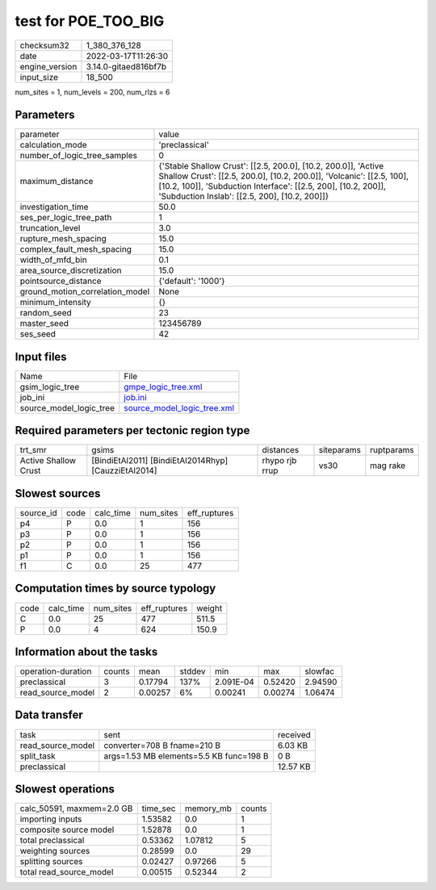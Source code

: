 test for POE_TOO_BIG
====================

+----------------+----------------------+
| checksum32     | 1_380_376_128        |
+----------------+----------------------+
| date           | 2022-03-17T11:26:30  |
+----------------+----------------------+
| engine_version | 3.14.0-gitaed816bf7b |
+----------------+----------------------+
| input_size     | 18_500               |
+----------------+----------------------+

num_sites = 1, num_levels = 200, num_rlzs = 6

Parameters
----------
+---------------------------------+----------------------------------------------------------------------------------------------------------------------------------------------------------------------------------------------------------------------------------------------------------+
| parameter                       | value                                                                                                                                                                                                                                                    |
+---------------------------------+----------------------------------------------------------------------------------------------------------------------------------------------------------------------------------------------------------------------------------------------------------+
| calculation_mode                | 'preclassical'                                                                                                                                                                                                                                           |
+---------------------------------+----------------------------------------------------------------------------------------------------------------------------------------------------------------------------------------------------------------------------------------------------------+
| number_of_logic_tree_samples    | 0                                                                                                                                                                                                                                                        |
+---------------------------------+----------------------------------------------------------------------------------------------------------------------------------------------------------------------------------------------------------------------------------------------------------+
| maximum_distance                | {'Stable Shallow Crust': [[2.5, 200.0], [10.2, 200.0]], 'Active Shallow Crust': [[2.5, 200.0], [10.2, 200.0]], 'Volcanic': [[2.5, 100], [10.2, 100]], 'Subduction Interface': [[2.5, 200], [10.2, 200]], 'Subduction Inslab': [[2.5, 200], [10.2, 200]]} |
+---------------------------------+----------------------------------------------------------------------------------------------------------------------------------------------------------------------------------------------------------------------------------------------------------+
| investigation_time              | 50.0                                                                                                                                                                                                                                                     |
+---------------------------------+----------------------------------------------------------------------------------------------------------------------------------------------------------------------------------------------------------------------------------------------------------+
| ses_per_logic_tree_path         | 1                                                                                                                                                                                                                                                        |
+---------------------------------+----------------------------------------------------------------------------------------------------------------------------------------------------------------------------------------------------------------------------------------------------------+
| truncation_level                | 3.0                                                                                                                                                                                                                                                      |
+---------------------------------+----------------------------------------------------------------------------------------------------------------------------------------------------------------------------------------------------------------------------------------------------------+
| rupture_mesh_spacing            | 15.0                                                                                                                                                                                                                                                     |
+---------------------------------+----------------------------------------------------------------------------------------------------------------------------------------------------------------------------------------------------------------------------------------------------------+
| complex_fault_mesh_spacing      | 15.0                                                                                                                                                                                                                                                     |
+---------------------------------+----------------------------------------------------------------------------------------------------------------------------------------------------------------------------------------------------------------------------------------------------------+
| width_of_mfd_bin                | 0.1                                                                                                                                                                                                                                                      |
+---------------------------------+----------------------------------------------------------------------------------------------------------------------------------------------------------------------------------------------------------------------------------------------------------+
| area_source_discretization      | 15.0                                                                                                                                                                                                                                                     |
+---------------------------------+----------------------------------------------------------------------------------------------------------------------------------------------------------------------------------------------------------------------------------------------------------+
| pointsource_distance            | {'default': '1000'}                                                                                                                                                                                                                                      |
+---------------------------------+----------------------------------------------------------------------------------------------------------------------------------------------------------------------------------------------------------------------------------------------------------+
| ground_motion_correlation_model | None                                                                                                                                                                                                                                                     |
+---------------------------------+----------------------------------------------------------------------------------------------------------------------------------------------------------------------------------------------------------------------------------------------------------+
| minimum_intensity               | {}                                                                                                                                                                                                                                                       |
+---------------------------------+----------------------------------------------------------------------------------------------------------------------------------------------------------------------------------------------------------------------------------------------------------+
| random_seed                     | 23                                                                                                                                                                                                                                                       |
+---------------------------------+----------------------------------------------------------------------------------------------------------------------------------------------------------------------------------------------------------------------------------------------------------+
| master_seed                     | 123456789                                                                                                                                                                                                                                                |
+---------------------------------+----------------------------------------------------------------------------------------------------------------------------------------------------------------------------------------------------------------------------------------------------------+
| ses_seed                        | 42                                                                                                                                                                                                                                                       |
+---------------------------------+----------------------------------------------------------------------------------------------------------------------------------------------------------------------------------------------------------------------------------------------------------+

Input files
-----------
+-------------------------+--------------------------------------------------------------+
| Name                    | File                                                         |
+-------------------------+--------------------------------------------------------------+
| gsim_logic_tree         | `gmpe_logic_tree.xml <gmpe_logic_tree.xml>`_                 |
+-------------------------+--------------------------------------------------------------+
| job_ini                 | `job.ini <job.ini>`_                                         |
+-------------------------+--------------------------------------------------------------+
| source_model_logic_tree | `source_model_logic_tree.xml <source_model_logic_tree.xml>`_ |
+-------------------------+--------------------------------------------------------------+

Required parameters per tectonic region type
--------------------------------------------
+----------------------+------------------------------------------------------+----------------+------------+------------+
| trt_smr              | gsims                                                | distances      | siteparams | ruptparams |
+----------------------+------------------------------------------------------+----------------+------------+------------+
| Active Shallow Crust | [BindiEtAl2011] [BindiEtAl2014Rhyp] [CauzziEtAl2014] | rhypo rjb rrup | vs30       | mag rake   |
+----------------------+------------------------------------------------------+----------------+------------+------------+

Slowest sources
---------------
+-----------+------+-----------+-----------+--------------+
| source_id | code | calc_time | num_sites | eff_ruptures |
+-----------+------+-----------+-----------+--------------+
| p4        | P    | 0.0       | 1         | 156          |
+-----------+------+-----------+-----------+--------------+
| p3        | P    | 0.0       | 1         | 156          |
+-----------+------+-----------+-----------+--------------+
| p2        | P    | 0.0       | 1         | 156          |
+-----------+------+-----------+-----------+--------------+
| p1        | P    | 0.0       | 1         | 156          |
+-----------+------+-----------+-----------+--------------+
| f1        | C    | 0.0       | 25        | 477          |
+-----------+------+-----------+-----------+--------------+

Computation times by source typology
------------------------------------
+------+-----------+-----------+--------------+--------+
| code | calc_time | num_sites | eff_ruptures | weight |
+------+-----------+-----------+--------------+--------+
| C    | 0.0       | 25        | 477          | 511.5  |
+------+-----------+-----------+--------------+--------+
| P    | 0.0       | 4         | 624          | 150.9  |
+------+-----------+-----------+--------------+--------+

Information about the tasks
---------------------------
+--------------------+--------+---------+--------+-----------+---------+---------+
| operation-duration | counts | mean    | stddev | min       | max     | slowfac |
+--------------------+--------+---------+--------+-----------+---------+---------+
| preclassical       | 3      | 0.17794 | 137%   | 2.091E-04 | 0.52420 | 2.94590 |
+--------------------+--------+---------+--------+-----------+---------+---------+
| read_source_model  | 2      | 0.00257 | 6%     | 0.00241   | 0.00274 | 1.06474 |
+--------------------+--------+---------+--------+-----------+---------+---------+

Data transfer
-------------
+-------------------+-----------------------------------------+----------+
| task              | sent                                    | received |
+-------------------+-----------------------------------------+----------+
| read_source_model | converter=708 B fname=210 B             | 6.03 KB  |
+-------------------+-----------------------------------------+----------+
| split_task        | args=1.53 MB elements=5.5 KB func=198 B | 0 B      |
+-------------------+-----------------------------------------+----------+
| preclassical      |                                         | 12.57 KB |
+-------------------+-----------------------------------------+----------+

Slowest operations
------------------
+---------------------------+----------+-----------+--------+
| calc_50591, maxmem=2.0 GB | time_sec | memory_mb | counts |
+---------------------------+----------+-----------+--------+
| importing inputs          | 1.53582  | 0.0       | 1      |
+---------------------------+----------+-----------+--------+
| composite source model    | 1.52878  | 0.0       | 1      |
+---------------------------+----------+-----------+--------+
| total preclassical        | 0.53362  | 1.07812   | 5      |
+---------------------------+----------+-----------+--------+
| weighting sources         | 0.28599  | 0.0       | 29     |
+---------------------------+----------+-----------+--------+
| splitting sources         | 0.02427  | 0.97266   | 5      |
+---------------------------+----------+-----------+--------+
| total read_source_model   | 0.00515  | 0.52344   | 2      |
+---------------------------+----------+-----------+--------+